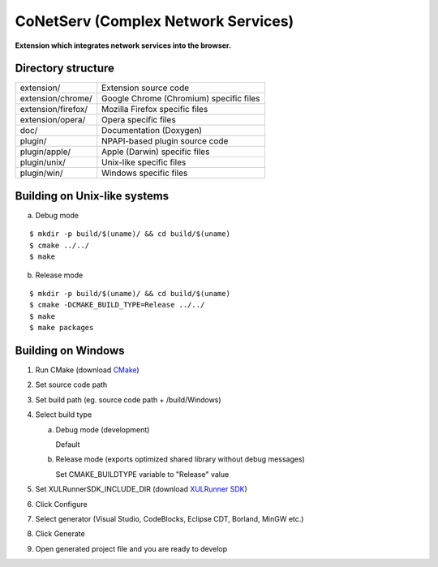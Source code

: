 CoNetServ (Complex Network Services)
====================================
**Extension which integrates network services into the browser.**

.. image:: http://github.com/V-Teq/CoNetServ/raw/master/extension/images/icon128.png

Directory structure
-------------------
==================== =======================================
extension/           Extension source code
extension/chrome/    Google Chrome (Chromium) specific files
extension/firefox/   Mozilla Firefox specific files
extension/opera/     Opera specific files
doc/                 Documentation (Doxygen)
plugin/              NPAPI-based plugin source code
plugin/apple/        Apple (Darwin) specific files
plugin/unix/         Unix-like specific files
plugin/win/          Windows specific files
==================== =======================================

Building on Unix-like systems
-----------------------------
a) Debug mode

::

  $ mkdir -p build/$(uname)/ && cd build/$(uname)
  $ cmake ../../
  $ make

b) Release mode

::

  $ mkdir -p build/$(uname)/ && cd build/$(uname)
  $ cmake -DCMAKE_BUILD_TYPE=Release ../../
  $ make
  $ make packages


Building on Windows
-------------------
1. Run CMake (download `CMake`_)
2. Set source code path
3. Set build path (eg. source code path + /build/Windows)
4. Select build type

   a) Debug mode (development)

      Default

   b) Release mode (exports optimized shared library without debug messages)

      Set CMAKE_BUILDTYPE variable to "Release" value

5. Set XULRunnerSDK_INCLUDE_DIR (download `XULRunner SDK`_)
6. Click Configure
7. Select generator (Visual Studio, CodeBlocks, Eclipse CDT, Borland, MinGW etc.)
8. Click Generate
9. Open generated project file and you are ready to develop

.. _CMake: http://www.cmake.org/cmake/resources/software.html
.. _XULRunner SDK: https://developer.mozilla.org/en/Gecko_SDK#Downloading